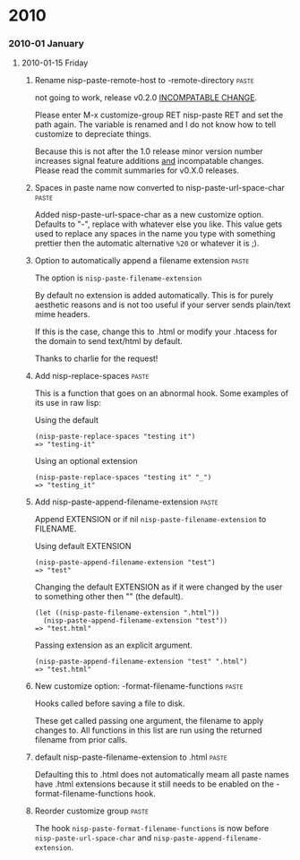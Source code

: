 * 2010
*** 2010-01 January
***** 2010-01-15 Friday
******* Rename nisp-paste-remote-host to -remote-directory          :paste:
        :PROPERTIES:
        :VERSION:  0.2.0
        :END:
        not going to work, release v0.2.0 _INCOMPATABLE CHANGE_.
          
        Please enter M-x customize-group RET nisp-paste RET and set the path
        again. The variable is renamed and I do not know how to tell
        customize to depreciate things.
          
        Because this is not after the 1.0 release minor version number
        increases signal feature additions _and_ incompatable
        changes. Please read the commit summaries for v0.X.0 releases.
******* Spaces in paste name now converted to nisp-paste-url-space-char :paste:
        :PROPERTIES:
        :VERSION:  0.3.0
        :END:
        Added nisp-paste-url-space-char as a new customize option. Defaults to
        "-", replace with whatever else you like. This value gets used to
        replace any spaces in the name you type with something prettier then
        the automatic alternative =%20= or whatever it is ;).
******* Option to automatically append a filename extension         :paste:
        :PROPERTIES:
        :VERSION:  0.4.0
        :END:
        The option is =nisp-paste-filename-extension=

        By default no extension is added automatically. This is for
        purely aesthetic reasons and is not too useful if your server
        sends plain/text mime headers.

        If this is the case, change this to .html or modify your .htacess
        for the domain to send text/html by default.

        Thanks to charlie for the request!
******* Add nisp-replace-spaces                                     :paste:
        :PROPERTIES:
        :VERSION:  0.5.0
        :END:
        This is a function that goes on an abnormal hook. Some examples of its
        use in raw lisp:

        Using the default
        : (nisp-paste-replace-spaces "testing it")
        : => "testing-it"

        Using an optional extension
        : (nisp-paste-replace-spaces "testing it" "_")
        : => "testing_it"
******* Add nisp-paste-append-filename-extension                    :paste:
        :PROPERTIES:
        :VERSION:  0.5.0
        :END:
        Append EXTENSION or if nil =nisp-paste-filename-extension= to FILENAME.

        Using default EXTENSION
        : (nisp-paste-append-filename-extension "test")
        : => "test"

        Changing the default EXTENSION as if it were changed by the user to
        something other then "" (the default).
        : (let ((nisp-paste-filename-extension ".html"))
        :   (nisp-paste-append-filename-extension "test"))
        : => "test.html"

        Passing extension as an explicit argument.
        : (nisp-paste-append-filename-extension "test" ".html")
        : => "test.html"
******* New customize option: -format-filename-functions            :paste:
        :PROPERTIES:
        :VERSION:  0.5.0
        :END:
        Hooks called before saving a file to disk.

        These get called passing one argument, the filename to apply
        changes to. All functions in this list are run using the returned
        filename from prior calls.
******* default nisp-paste-filename-extension to .html              :paste:
        :PROPERTIES:
        :VERSION:  0.6.0
        :END:
        Defaulting this to .html does not automatically meam all paste names
        have .html extensions because it still needs to be enabled on the
        -format-filename-functions hook.
******* Reorder customize group                                     :paste:
        :PROPERTIES:
        :VERSION:  0.6.0
        :END:
        The hook =nisp-paste-format-filename-functions= is now before
        =nisp-paste-url-space-char= and =nisp-paste-append-filename-extension=.
